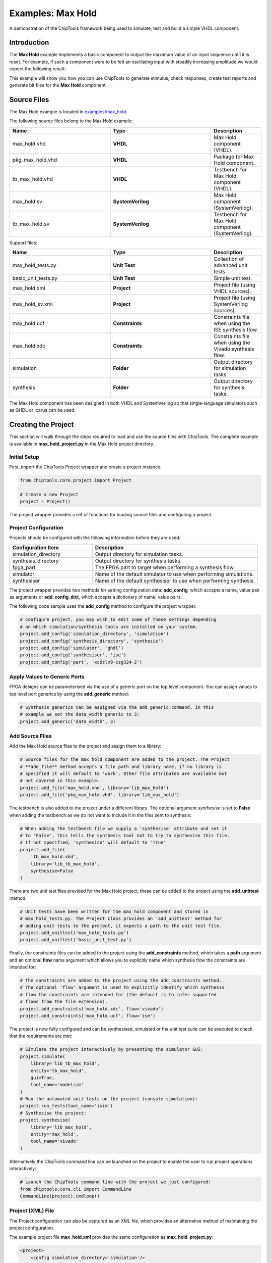 .. _max_hold:

Examples: Max Hold
==================

A demonstration of the ChipTools framework being used to simulate, test and
build a simple VHDL component.

Introduction
------------

The **Max Hold** example implements a basic component to output the maximum
value of an input sequence until it is reset. For example, if such a component
were to be fed an oscillating input with steadily increasing amplitude we would
expect the following result:

.. image:: max_hold_demo.png

This example will show you how you can use ChipTools to generate stimulus,
check responses, create test reports and generate bit files for the
**Max Hold** component.

Source Files
------------

The Max Hold example is located in `examples/max_hold <https://github.com/pabennett/chiptools/tree/master/examples/max_hold>`_.

The following source files belong to the Max Hold example:

.. csv-table::
   :header: "Name", "Type", "Description"
   :widths: 20, 20, 10

   "max_hold.vhd",        "**VHDL**",          "Max Hold component (VHDL)."
   "pkg_max_hold.vhd",    "**VHDL**",          "Package for Max Hold component."
   "tb_max_hold.vhd",     "**VHDL**",          "Testbench for Max Hold component (VHDL)."
   "max_hold.sv",         "**SystemVerilog**", "Max Hold component (SystemVerilog)."
   "tb_max_hold.sv",      "**SystemVerilog**", "Testbench for Max Hold component (SystemVerilog)."

Support files:

.. csv-table::
   :header: "Name", "Type", "Description"
   :widths: 20, 20, 10

   "max_hold_tests.py",   "**Unit Test**",     "Collection of advanced unit tests."
   "basic_unit_tests.py", "**Unit Test**",     "Simple unit test."
   "max_hold.xml",        "**Project**",       "Project file (using VHDL sources)."
   "max_hold_sv.xml",     "**Project**",       "Project file (using SystemVerilog sources)."
   "max_hold.ucf",        "**Constraints**",   "Constraints file when using the ISE synthesis flow."
   "max_hold.xdc",        "**Constraints**",   "Constraints file when using the Vivado synthesis flow."
   "simulation",          "**Folder**",        "Output directory for simulation tasks."
   "synthesis",           "**Folder**",        "Output directory for synthesis tasks."

The Max Hold component has been designed in both VHDL and SystemVerilog so that
single-language simulators such as GHDL or Icarus can be used.

Creating the Project
---------------------

This section will walk through the steps required to load and use the source
files with ChipTools. The complete example is available in
**max_hold_project.py** in the Max Hold project directory.

Initial Setup
~~~~~~~~~~~~~

First, import the ChipTools Project wrapper and create a project instance:

.. code-block:: python

    from chiptools.core.project import Project

    # Create a new Project
    project = Project()

The project wrapper provides a set of functions for loading source files and
configuring a project.

Project Configuration
~~~~~~~~~~~~~~~~~~~~~

Projects should be configured with the following information before they are
used:

.. csv-table::
   :header: "Configuration Item", "Description"
   :widths: 10, 20

   "simulation_directory", "Output directory for simulation tasks."
   "synthesis_directory", "Output directory for synthesis tasks."
   "fpga_part", "The FPGA part to target when performing a synthesis flow."
   "simulator", "Name of the default simulator to use when performing simulations."
   "synthesiser", "Name of the default synthesiser to use when performing synthesis."

The project wrapper provides two methods for setting configuration data:
**add_config**, which accepts a name, value pair as arguments or
**add_config_dict**, which accepts a dictionary of name, value pairs.

The following code sample uses the **add_config** method to configure the
project wrapper.

.. code-block:: python

    # Configure project, you may wish to edit some of these settings depending
    # on which simulation/synthesis tools are installed on your system.
    project.add_config('simulation_directory', 'simulation')
    project.add_config('synthesis_directory', 'synthesis')
    project.add_config('simulator', 'ghdl')
    project.add_config('synthesiser', 'ise')
    project.add_config('part', 'xc6slx9-csg324-2')

Apply Values to Generic Ports
~~~~~~~~~~~~~~~~~~~~~~~~~~~~~

FPGA designs can be parameterised via the use of a generic port on the top level
component. You can assign values to top level port generics by using the
**add_generic** method:

.. code-block:: python

    # Synthesis generics can be assigned via the add_generic command, in this
    # example we set the data_width generic to 3:
    project.add_generic('data_width', 3)

Add Source Files
~~~~~~~~~~~~~~~~

Add the Max Hold source files to the project and assign them to a library:

.. code-block:: python

    # Source files for the max_hold component are added to the project. The Project
    # **add_file** method accepts a file path and library name, if no library is
    # specified it will default to 'work'. Other file attributes are available but
    # not covered in this example.
    project.add_file('max_hold.vhd', library='lib_max_hold')
    project.add_file('pkg_max_hold.vhd', library='lib_max_hold')

The testbench is also added to the project under a different library.
The optional argument *synthesise* is set to **False** when adding the testbench
as we do not want to include it in the files sent to synthesis:

.. code-block:: python

    # When adding the testbench file we supply a 'synthesise' attribute and set it
    # to 'False', this tells the synthesis tool not to try to synthesise this file.
    # If not specified, 'synthesise' will default to 'True'
    project.add_file(
        'tb_max_hold.vhd',
        library='lib_tb_max_hold',
        synthesise=False
    )

There are two unit test files provided for the Max Hold project, these can be
added to the project using the **add_unittest** method:

.. code-block:: python

    # Unit tests have been written for the max_hold component and stored in
    # max_hold_tests.py. The Project class provides an 'add_unittest' method for
    # adding unit tests to the project, it expects a path to the unit test file.
    project.add_unittest('max_hold_tests.py')
    project.add_unittest('basic_unit_test.py')

Finally, the constraints files can be added to the project using the
**add_constraints** method, which takes a **path** argument and an optional
**flow** name argument which allows you to explicitly name which synthesis flow
the constraints are intended for:

.. code-block:: python

    # The constraints are added to the project using the add_constraints method.
    # The optional 'flow' argument is used to explicitly identify which synthesis
    # flow the constraints are intended for (the default is to infer supported
    # flows from the file extension).
    project.add_constraints('max_hold.xdc', flow='vivado')
    project.add_constraints('max_hold.ucf', flow='ise')

The project is now fully configured and can be synthesised, simulated or the
unit test suite can be executed to check that the requirements are met:

.. code-block:: python

    # Simulate the project interactively by presenting the simulator GUI:
    project.simulate(
        library='lib_tb_max_hold',
        entity='tb_max_hold',
        gui=True,
        tool_name='modelsim'
    )
    # Run the automated unit tests on the project (console simulation):
    project.run_tests(tool_name='isim')
    # Synthesise the project:
    project.synthesise(
        library='lib_max_hold',
        entity='max_hold',
        tool_name='vivado'
    )

Alternatively the ChipTools command line can be launched on the project to
enable the user to run project operations interactively:

.. code-block:: python

    # Launch the ChipTools command line with the project we just configured:
    from chiptools.core.cli import CommandLine
    CommandLine(project).cmdloop()


Project (XML) File
~~~~~~~~~~~~~~~~~~

The Project configuration can also be captured as an XML file, which provides
an alternative method of maintaining the project configuration.

The example project file **max_hold.xml** provides the same configuration as
**max_hold_project.py**:

.. code-block:: xml

    <project>
        <config simulation_directory='simulation'/>
        <config synthesis_directory='synthesis'/>
        <config simulator='ghdl'/>
        <config synthesiser='vivado'/>
        <config part='xc7a100tcsg324-1'/>
        <unittest path='max_hold_tests.py'/>
        <unittest path='basic_unit_test.py'/>
        <constraints path='max_hold.ucf' flow='ise'/>
        <constraints path='max_hold.xdc' flow='vivado'/>
        <generic data_width='3'/>
        <library name='lib_max_hold'>
            <file path='max_hold.vhd'/>
            <file path='pkg_max_hold.vhd'/>
        </library>
        <library name='lib_tb_max_hold'>
            <file
                path='tb_max_hold.vhd'
                synthesise='false'
            />
        </library>
    </project>

The project XML file can be loaded in the ChipTools command line interface
using the **load_project** command:

.. code-block:: bash

    $ chiptools
    (cmd) load_project max_hold.xml

...or in a Python script:

.. code-block:: python

    from chiptools.core.project import Project

    # Create a new Project
    project = Project()
    # Load a pre-existing project file
    project.load_project('max_hold.xml')

Simulation and Test
--------------------

To test the Max Hold component an accompanying testbench, *tb_max_hold.vhd*
(VHDL) or *tb_max_hold.sv* (SystemVerilog), is used to feed the component data
from a stimulus input text file and record the output values in an output text
file. By using stimulus input files and output files we gain the freedom to use
the language of our choice to generate stimulus and check results.

A simple stimulus file format is used by the testbench that allows a data write
or a reset to be issued to the unit under test:

+-----------------------------------------------------------------------------+
|                    Stimulus File Format                                     |
+------------------------+----------------------------------------------------+
| Reset (1-bit) (Binary) | Data (N-bit) (Binary)                              |
+------------------------+----------------------------------------------------+
| Reset (1-bit) (Binary) | Data (N-bit) (Binary)                              |
+------------------------+----------------------------------------------------+
|                            ... Repeated                                     |
+-----------------------------------------------------------------------------+

The width of the binary data field must match the data width on the testbench
generic. On each clock cycle a single line should be read from the stimulus
file and the supplied values sent to the input of the Max Hold component.

We will use Python to create stimulus files in this format for the testbench.

Unit Tests
~~~~~~~~~~

.. note::  The following example can be found in **examples/max_hold/basic_unit_test.py**

We can use Python to define tests for the Max Hold component by first importing
the **ChipToolsTest** class from **chiptools.testing.testloader**

.. code-block:: python

    from chiptools.testing.testloader import ChipToolsTest

The **ChipToolsTest** class provides a wrapper around Python's Unittest
**TestCase** class that will manage simulation execution behind the scenes
while our test cases are executed.

First off, create a ChipToolsTest class and define some basic information about
the testbench:

.. code-block:: python

    class MaxHoldsTestBase(ChipToolsTest):
        # Specify the duration your test should run for in seconds.
        # If the test should run until the testbench aborts itself use 0.
        duration = 0
        # Testbench generics are defined in this dictionary.
        # In this example we set the 'width' generic to 32, it can be overridden
        # by your tests to check different configurations.
        generics = {'data_width': 32}
        # Specify the entity that this Test should target
        entity = 'tb_max_hold'
        # Specify the library that this Test should target
        library = 'lib_tb_max_hold'

These attributes provide the basic information required by ChipTools to execute
the testbench.

Tests are executed using the following sequence when using the Python Unittest
framework:

    #. Execute the unit test class **setUp** function if defined.
    #. Execute the test case (a test case is any class method with a 'test prefix').
    #. Execute the unit test class **tearDown** function if defined.

If the unit test class provides multiple testcases they can be executed
individually or as a batch in ChipTools. The sequence above is executed for
each individual test case.

The **setUp** function executes before each test and can be used to prepare any
inputs that do not change for each test. In this example we will simply use the
setUp function to prepare the test environment by defining paths to the input
and output files to be used by the testbench:

.. code-block:: python

    def setUp(self):
        """Place any code that is required to prepare simulator inputs in this
        method."""
        # Set the paths for the input and output files using the
        # 'simulation_root' attribute as the working directory
        self.input_path = os.path.join(self.simulation_root, 'input.txt')
        self.output_path = os.path.join(self.simulation_root, 'output.txt')

Similarly, the **tearDown** function executes at the end of each test, so we can
use this to remove any files that were generated during the test:

.. code-block:: python

    def tearDown(self):
        """Insert any cleanup code to remove generated files in this method."""
        os.remove(self.input_path)
        os.remove(self.output_path)

To execute our tests we will create a function that performs the following
operations:

#. Create an array of N random integers
#. Write the array of integers to the input stimulus file
#. Execute the simulation and check that the return code is 0
#. Read the output data generated by the simulation
#. Compare the output data to our Python model of the Max Hold function.

.. code-block:: python

    def run_random_data_test(self, n):

        # Generate a list of n random integers
        self.values = [random.randint(0, 2**32-1) for i in range(n)]

        # Write the values to the testbench input file
        with open(self.input_path, 'w') as f:
            for value in self.values:
                f.write(
                    '{0} {1}\n'.format(
                        '0',  # Reset status (0)
                        bin(value)[2:].zfill(32),  # write 32bit data
                    )
                )

        # Run the simulation
        return_code, stdout, stderr = self.simulate()
        self.assertEqual(return_code, 0)

        # Read the simulation output
        output_values = []
        with open(self.output_path, 'r') as f:
            data = f.readlines()
        for valueIdx, value in enumerate(data):
            # testbench response
            output_values.append(int(value, 2))  # Binary to integer

        # Use Python to work out the expected result from the original imput
        max_hold = [
            max(self.values[:i+1]) for i in range(len(self.values))
        ]

        # Compare the expected result to what the Testbench returned:
        self.assertListEqual(output_values, max_hold)


Now we can add extra functions to our class using the 'test' prefix to execute
**run_random_data_test** with different parameters:

.. code-block:: python

    def test_10_random_integers(self):
        """Check the Max hold component using 10 random integers."""
        self.run_random_data_test(10)

    def test_100_random_integers(self):
        """Check the Max hold component using 100 random integers."""
        self.run_random_data_test(100)

The above example is saved as **basic_unit_test.py** in the Max Hold
example folder. We can run this test by invoking ChipTools in the example
folder, loading the **max_hold_basic_test.xml** project and then adding and running the
testsuite (simulator output has been hidden for presentation purposes):

.. code-block:: bash

    $ chiptools
    (Cmd) load_project max_hold_basic_test.xml
    (Cmd) run_tests
    ok test_100_random_integers (chiptools_tests_basic_unit_test.MaxHoldsTestBase)
    ok test_10_random_integers (chiptools_tests_basic_unit_test.MaxHoldsTestBase)
    Time Elapsed: 0:00:11.967197
    (Cmd)

Unit Test Report
~~~~~~~~~~~~~~~~

When ChipTools has finished running a test suite invoked with the **run_tests**
command it will place a report called **report.html** in the simulation
directory. The unit test report indicates which tests passed or failed and
provides debug information on tests that have failed. A sample report for the
full Max Hold unit test suite is given below:

.. image:: max_hold_results.png

.. note::  The test report is overwritten each time the unit test suite is executed, so backup old reports if you want to keep them.

Advanced Unit Tests
~~~~~~~~~~~~~~~~~~~~

The previous example showed how a simple unit test can be created to test the
Max Hold component with random stimulus. This approach can be extended to
produce a large set of tests to thoroughly test the component and provide
detailed information about how it is performing. The **max_hold_tests.py**
file in the Max Hold example folder implements the following tests:

.. csv-table::
   :header: "Test Name", "Data Width", "Description"
   :widths: 20, 5, 30

   "max_hold_constant_data_0", 32, "Continuous data test using zero"
   "max_hold_constant_data_1", 32, "Continuous data test using 1"
   "max_hold_constant_data_100", 32, "Continuous data test using 100"
   "max_hold_impulse_test", 32, "The first data point is nonzero followed by constant zero data."
   "max_hold_ramp_down_test", 32, "Successive random length sequences of reducing values."
   "max_hold_ramp_up_test", 32, "Successive random length sequences of increasing values."
   "max_hold_random_single_sequence", 32, "Single sequence of 200 random values."
   "max_hold_random_tests_100bit", 100, "Successive random length sequences of 100bit random values."
   "max_hold_random_tests_128bit", 128, "Successive random length sequences of 128bit random values."
   "max_hold_random_tests_1bit", 1, "Successive random length sequences of 1bit random values."
   "max_hold_random_tests_32bit", 32, "Successive random length sequences of 32bit random values."
   "max_hold_random_tests_8bit", 8, "Successive random length sequences of 8bit random values."
   "max_hold_sinusoid_single_sequence", 12, "Single sinusoidal sequence."
   "max_hold_sinusoid_test", 12, "Multiple sinusoidal sequences of random length."
   "max_hold_square_test", 8, "Multiple toggling sequences of random length."

If **Matplotlib** is installed the Unit Test will also
create an output image for each test in the simulation folder to show a graph
of the input data with the model data and the Max Hold component output data.
For example, the max_hold_sinusoid_single_sequence test produces the following
output:

.. image:: max_hold_sinusoid_single_sequence.png

.. note:: For this example, graph generation requires `Matplotlib <https://matplotlib.org/>`_ (optionally with `Seaborn <http://seaborn.pydata.org/>`_)

Plots such as these provide a powerful diagnostic tool when debugging
components or analysing performance.

Synthesis and Build
-------------------

.. warning:: The **Max Hold** example is provided to demonstrate the ChipTools
             build process, do not attempt to use the bitfiles generated from
             this project on an FPGA as the IO constraints are not fully defined
             and have not been checked. Using the bitfiles generated from this
             project may cause damage to your device.

The Max Hold example includes the files necessary for it to be built using the
Xilinx ISE, Vivado and Quartus synthesis flows; the project files provided
in the example are configured to use the Vivado synthesis flow by default.

Building with the Command Line Interface
~~~~~~~~~~~~~~~~~~~~~~~~~~~~~~~~~~~~~~~~

To build the design using the ChipTools command line, first open a terminal in
the Max Hold example directory and invoke the ChipTools command line:

.. code-block:: bash

  $ chiptools
  -------------------------------------------------------------------------------
  ChipTools (version: 0.1.50)

  Type 'help' to get started.
  Type 'load_project <path>' to load a project.
  The current directory contains the following projects:
          1: max_hold.xml
          2: max_hold_basic_test.xml
  -------------------------------------------------------------------------------
  (cmd)

Two projects should be listed by ChipTools in the current directory, load the
**max_hold.xml** project by using the **load_project** command:

.. code-block:: bash

  (Cmd) load_project max_hold.xml
  [INFO] Loading max_hold.xml in current working directory: max_hold
  [INFO] Loading project: max_hold.xml
  [INFO] Parsing: max_hold.xml synthesis=None
  (Cmd)

We can check which files will be sent to the synthesis tool by using the
**show_synthesis_fileset** command:

.. code-block:: bash

  (Cmd) show_synthesis_fileset
  [INFO] Library: lib_max_hold
  [INFO]          max_hold.vhd
  [INFO]          pkg_max_hold.vhd
  [INFO] Library: lib_tb_max_hold

Note that the Max Hold testbench **tb_max_hold.vhd** is excluded from
synthesis, this is due to the *synthesis='false'* attribute on the testbench
file tag in the **max_hold.xml** project file.

An FPGA build can be initiated by using the **synthesise** command, which
accepts the following arguments:

.. csv-table::
   :header: "Argument", "Description"
   :widths: 5, 20

   "target", "The library and entity to synthesise, using the format *library.entity*"
   "flow", "The synthesis flow to use. The default value is taken from the project config."
   "part", "The fpga part to use. The default value is taken from the project config."

To build the Max Hold project using the default synthesis flow (Vivado) for the
default FPGA part (xc7a100tcsg324-1) simply issue the synthesise command
with the target library and entity:

.. code-block:: bash

  (Cmd) synthesise lib_max_hold.max_hold

To build the Max Hold project using *Altera Quartus*, issue the synthesise
command with the flow set to 'quartus' and the part set to 'EP3C40F484C6'.

.. code-block:: bash

  (Cmd) synthesise lib_max_hold.max_hold quartus EP3C40F484C6

To build the Max Hold project using *Xilinx ISE*, issue the synthesise
command with the flow set to 'ise' and the part set to 'xc6slx9-csg324-2'.

.. code-block:: bash

  (Cmd) synthesise lib_max_hold.max_hold ise xc6slx9-csg324-2

While the build is running any messages generated by the synthesis tool will
be displayed in the ChipTools command line. When the build has completed
ChipTools will store any build outputs in a timestamped archive in the
synthesis output directory specified in the project settings:

.. code-block:: bash

  [INFO] Build successful, checking reports for unacceptable messages...
  [INFO] Synthesis completed, saving output to archive...
  [INFO] Added: max_hold_synth_151215_134719
  [INFO] ...done
  (cmd)

If there is an error during build, ChipTools will store any outputs generated
by the synthesis tool in a timestamped archive with an 'ERROR' name prefix.
